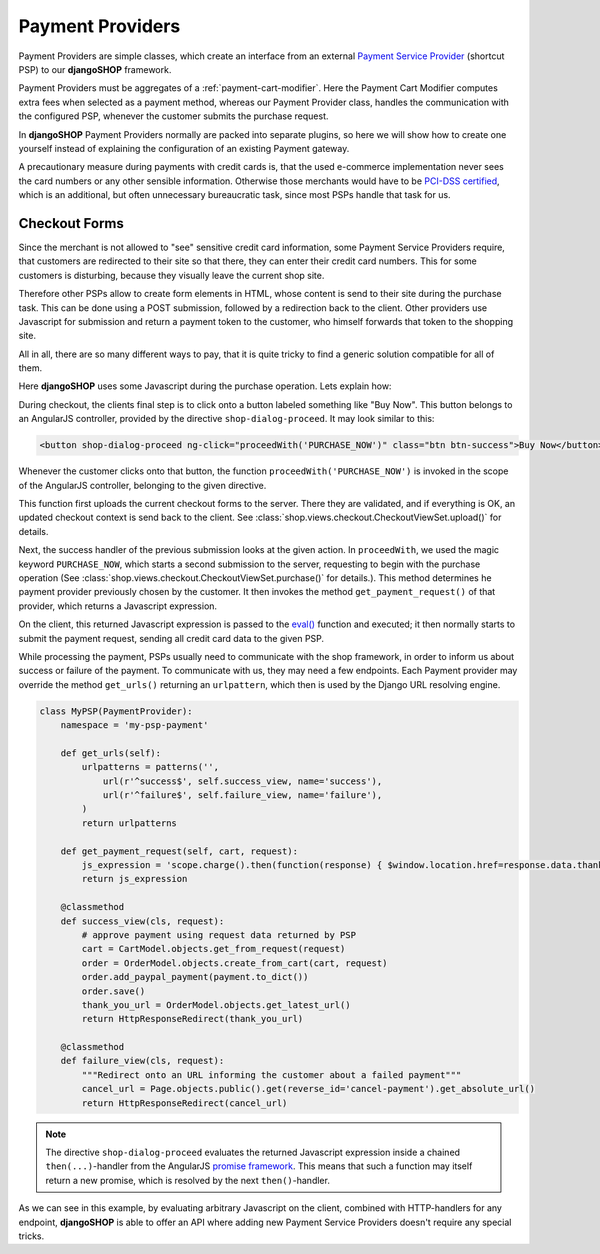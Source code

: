 .. _payment-providers:

=================
Payment Providers
=================

Payment Providers are simple classes, which create an interface from an external `Payment Service
Provider`_ (shortcut PSP) to our **djangoSHOP** framework.

Payment Providers must be aggregates of a :ref:`payment-cart-modifier`. Here the Payment Cart
Modifier computes extra fees when selected as a payment method, whereas our Payment Provider class,
handles the communication with the configured PSP, whenever the customer submits the purchase
request.

In **djangoSHOP** Payment Providers normally are packed into separate plugins, so here we will
show how to create one yourself instead of explaining the configuration of an existing Payment
gateway.

A precautionary measure during payments with credit cards is, that the used e-commerce
implementation never sees the card numbers or any other sensible information. Otherwise those
merchants would have to be `PCI-DSS certified`_, which is an additional, but often unnecessary
bureaucratic task, since most PSPs handle that task for us.


Checkout Forms
==============

Since the merchant is not allowed to "see" sensitive credit card information, some Payment Service
Providers require, that customers are redirected to their site so that there, they can enter their
credit card numbers. This for some customers is disturbing, because they visually leave the current
shop site.

Therefore other PSPs allow to create form elements in HTML, whose content is send to their site
during the purchase task. This can be done using a POST submission, followed by a redirection back
to the client. Other providers use Javascript for submission and return a payment token to the
customer, who himself forwards that token to the shopping site.

All in all, there are so many different ways to pay, that it is quite tricky to find a generic
solution compatible for all of them.

Here **djangoSHOP** uses some Javascript during the purchase operation. Lets explain how:

During checkout, the clients final step is to click onto a button labeled something like "Buy Now".
This button belongs to an AngularJS controller, provided by the directive ``shop-dialog-proceed``.
It may look similar to this:

.. code-block:: javascript

	<button shop-dialog-proceed ng-click="proceedWith('PURCHASE_NOW')" class="btn btn-success">Buy Now</button>

Whenever the customer clicks onto that button, the function ``proceedWith('PURCHASE_NOW')`` is
invoked in the scope of the AngularJS controller, belonging to the given directive.

This function first uploads the current checkout forms to the server. There they are validated, and
if everything is OK, an updated checkout context is send back to the client. See
:class:`shop.views.checkout.CheckoutViewSet.upload()` for details.

Next, the success handler of the previous submission looks at the given action. In ``proceedWith``,
we used the magic keyword ``PURCHASE_NOW``, which starts a second submission to the server,
requesting to begin with the purchase operation (See :class:`shop.views.checkout.CheckoutViewSet.purchase()`
for details.). This method determines he payment provider previously chosen by the customer. It
then invokes the method ``get_payment_request()`` of that provider, which returns a Javascript
expression.

On the client, this returned Javascript expression is passed to the `eval()`_ function and executed;
it then normally starts to submit the payment request, sending all credit card data to the given
PSP.

While processing the payment, PSPs usually need to communicate with the shop framework, in order to
inform us about success or failure of the payment. To communicate with us, they may need a few
endpoints. Each Payment provider may override the method ``get_urls()`` returning an ``urlpattern``,
which then is used by the Django URL resolving engine.

.. code-block:: python

	class MyPSP(PaymentProvider):
	    namespace = 'my-psp-payment'
	
	    def get_urls(self):
	        urlpatterns = patterns('',
	            url(r'^success$', self.success_view, name='success'),
	            url(r'^failure$', self.failure_view, name='failure'),
	        )
	        return urlpatterns
	
	    def get_payment_request(self, cart, request):
	        js_expression = 'scope.charge().then(function(response) { $window.location.href=response.data.thank_you_url; });'
	        return js_expression
	
	    @classmethod
	    def success_view(cls, request):
	        # approve payment using request data returned by PSP
	        cart = CartModel.objects.get_from_request(request)
	        order = OrderModel.objects.create_from_cart(cart, request)
	        order.add_paypal_payment(payment.to_dict())
	        order.save()
	        thank_you_url = OrderModel.objects.get_latest_url()
	        return HttpResponseRedirect(thank_you_url)

	    @classmethod
	    def failure_view(cls, request):
	        """Redirect onto an URL informing the customer about a failed payment"""
	        cancel_url = Page.objects.public().get(reverse_id='cancel-payment').get_absolute_url()
	        return HttpResponseRedirect(cancel_url)

.. note:: The directive ``shop-dialog-proceed`` evaluates the returned Javascript expression inside
	a chained ``then(...)``-handler from the AngularJS `promise framework`_. This means that such a
	function may itself return a new promise, which is resolved by the next ``then()``-handler.

As we can see in this example, by evaluating arbitrary Javascript on the client, combined with
HTTP-handlers for any endpoint, **djangoSHOP** is able to offer an API where adding new Payment
Service Providers doesn't require any special tricks.

.. _Payment Service Provider: https://en.wikipedia.org/wiki/Payment_service_provider
.. _PCI-DSS certified: https://www.pcicomplianceguide.org/pci-faqs-2/
.. _eval(): https://developer.mozilla.org/en-US/docs/Web/JavaScript/Reference/Global_Objects/eval
.. _promise framework: https://docs.angularjs.org/api/ng/service/$q
